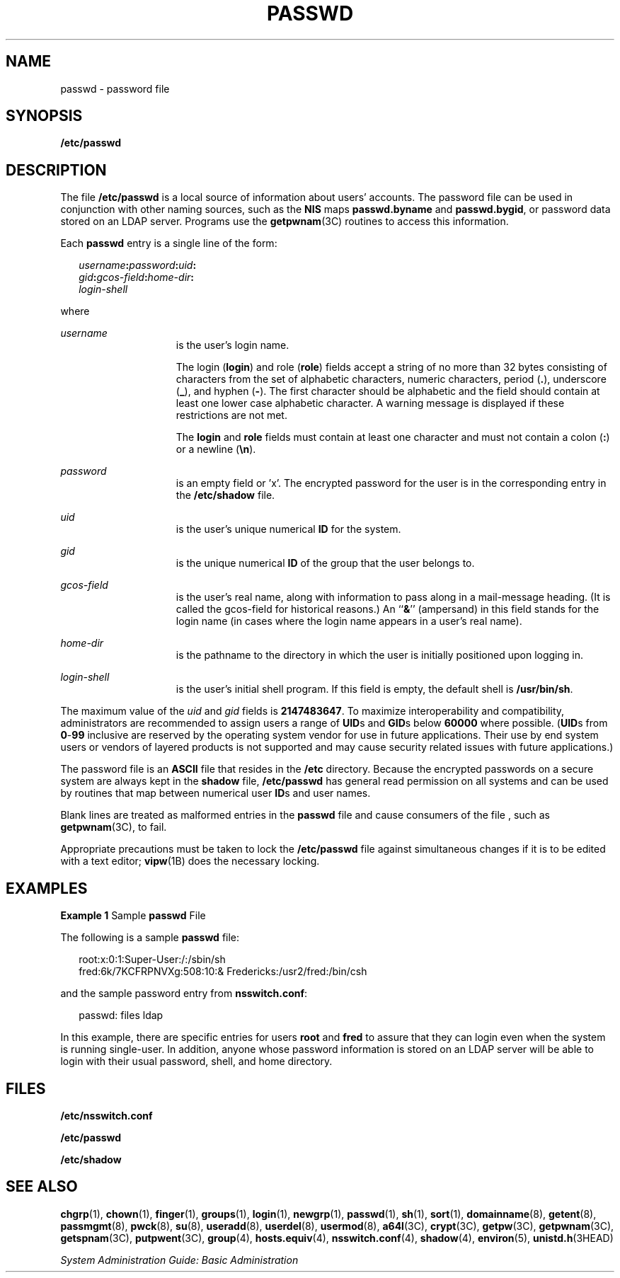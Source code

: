 '\" te
.\" Copyright (c) 2013 Gary Mills
.\" Copyright (c) 2004, Sun Microsystems, Inc. All Rights Reserved.
.\" Copyright 1989 AT&T
.\" The contents of this file are subject to the terms of the Common Development and Distribution License (the "License").  You may not use this file except in compliance with the License.
.\" You can obtain a copy of the license at usr/src/OPENSOLARIS.LICENSE or http://www.opensolaris.org/os/licensing.  See the License for the specific language governing permissions and limitations under the License.
.\" When distributing Covered Code, include this CDDL HEADER in each file and include the License file at usr/src/OPENSOLARIS.LICENSE.  If applicable, add the following below this CDDL HEADER, with the fields enclosed by brackets "[]" replaced with your own identifying information: Portions Copyright [yyyy] [name of copyright owner]
.TH PASSWD 4 "Feb 25, 2017"
.SH NAME
passwd \- password file
.SH SYNOPSIS
.LP
.nf
\fB/etc/passwd\fR
.fi

.SH DESCRIPTION
.LP
The file \fB/etc/passwd\fR is a local source of information about users'
accounts. The password file can be used in conjunction with other naming
sources, such as the \fBNIS\fR maps \fBpasswd.byname\fR and \fBpasswd.bygid\fR,
or password data stored on an LDAP
server. Programs use the \fBgetpwnam\fR(3C) routines to access this
information.
.sp
.LP
Each \fBpasswd\fR entry is a single line of the form:
.sp
.in +2
.nf
\fIusername\fR\fB:\fR\fIpassword\fR\fB:\fR\fIuid\fR\fB:\fR
\fIgid\fR\fB:\fR\fIgcos-field\fR\fB:\fR\fIhome-dir\fR\fB:\fR
\fIlogin-shell\fR
.fi
.in -2
.sp

.sp
.LP
where
.sp
.ne 2
.na
\fB\fIusername\fR\fR
.ad
.RS 15n
is the user's login name.
.sp
The login (\fBlogin\fR) and role (\fBrole\fR) fields accept a string of no more
than 32 bytes consisting of characters from the set of alphabetic
characters, numeric characters, period (\fB\&.\fR), underscore (\fB_\fR), and
hyphen (\fB-\fR). The first character should be alphabetic and the field should
contain at least one lower case alphabetic character. A warning message is
displayed if these restrictions are not met.
.sp
The \fBlogin\fR and \fBrole\fR fields must contain at least one character and
must not contain a colon (\fB:\fR) or a newline (\fB\en\fR).
.RE

.sp
.ne 2
.na
\fB\fIpassword\fR\fR
.ad
.RS 15n
is an empty field or 'x'. The encrypted password for the user is in the
corresponding entry in the \fB/etc/shadow\fR file.
.RE

.sp
.ne 2
.na
\fB\fIuid\fR\fR
.ad
.RS 15n
is the user's unique numerical \fBID\fR for the system.
.RE

.sp
.ne 2
.na
\fB\fIgid\fR\fR
.ad
.RS 15n
is the unique numerical \fBID\fR of the group that the user belongs to.
.RE

.sp
.ne 2
.na
\fB\fIgcos-field\fR\fR
.ad
.RS 15n
is the user's real name, along with information to pass along in a mail-message
heading. (It is called the gcos-field for historical reasons.) An ``\fB&\fR\&''
(ampersand) in this field stands for the login name (in cases where the login
name appears in a user's real name).
.RE

.sp
.ne 2
.na
\fB\fIhome-dir\fR\fR
.ad
.RS 15n
is the pathname to the directory in which the user is initially positioned upon
logging in.
.RE

.sp
.ne 2
.na
\fB\fIlogin-shell\fR\fR
.ad
.RS 15n
is the user's initial shell program. If this field is empty, the default shell
is \fB/usr/bin/sh\fR.
.RE

.sp
.LP
The maximum value of the \fIuid\fR and \fIgid\fR fields is \fB2147483647\fR. To
maximize interoperability and compatibility, administrators are recommended to
assign users a range of \fBUID\fRs and \fBGID\fRs below \fB60000\fR where
possible. (\fBUID\fRs from \fB0\fR-\fB99\fR inclusive are reserved by the
operating system vendor for use in future applications. Their use by end system
users or vendors of layered products is not supported and may cause security
related issues with future applications.)
.sp
.LP
The password file is an \fBASCII\fR file that resides in the \fB/etc\fR
directory. Because the encrypted passwords on a secure system are always kept
in the \fBshadow\fR file, \fB/etc/passwd\fR has general read permission on all
systems and can be used by routines that map between numerical user \fBID\fRs
and user names.
.sp
.LP
Blank lines are treated as malformed entries in the \fBpasswd\fR file and cause
consumers of the file , such as \fBgetpwnam\fR(3C), to fail.
.sp
.LP
Appropriate precautions must be taken to lock the \fB/etc/passwd\fR file
against simultaneous changes if it is to be edited with a text editor;
\fBvipw\fR(1B) does the necessary locking.
.SH EXAMPLES
.LP
\fBExample 1 \fRSample \fBpasswd\fR File
.sp
.LP
The following is a sample \fBpasswd\fR file:

.sp
.in +2
.nf
root:x:0:1:Super-User:/:/sbin/sh
fred:6k/7KCFRPNVXg:508:10:& Fredericks:/usr2/fred:/bin/csh
.fi
.in -2
.sp

.sp
.LP
and the sample password entry from \fBnsswitch.conf\fR:

.sp
.in +2
.nf
passwd: files ldap
.fi
.in -2
.sp

.sp
.LP
In this example, there are specific entries for users \fBroot\fR and \fBfred\fR
to assure that they can login even when the system is running single-user. In
addition, anyone whose password information is stored on an LDAP server will be
able to login with their usual password, shell, and home directory.
.SH FILES
.ne 2
.na
\fB\fB/etc/nsswitch.conf\fR\fR
.ad
.RS 22n

.RE

.sp
.ne 2
.na
\fB\fB/etc/passwd\fR\fR
.ad
.RS 22n

.RE

.sp
.ne 2
.na
\fB\fB/etc/shadow\fR\fR
.ad
.RS 22n

.RE

.SH SEE ALSO
.LP
\fBchgrp\fR(1), \fBchown\fR(1), \fBfinger\fR(1), \fBgroups\fR(1),
\fBlogin\fR(1), \fBnewgrp\fR(1), \fBpasswd\fR(1),
\fBsh\fR(1), \fBsort\fR(1), \fBdomainname\fR(8), \fBgetent\fR(8),
\fBpassmgmt\fR(8), \fBpwck\fR(8),
\fBsu\fR(8), \fBuseradd\fR(8), \fBuserdel\fR(8), \fBusermod\fR(8),
\fBa64l\fR(3C), \fBcrypt\fR(3C), \fBgetpw\fR(3C), \fBgetpwnam\fR(3C),
\fBgetspnam\fR(3C), \fBputpwent\fR(3C), \fBgroup\fR(4), \fBhosts.equiv\fR(4),
\fBnsswitch.conf\fR(4), \fBshadow\fR(4), \fBenviron\fR(5),
\fBunistd.h\fR(3HEAD)
.sp
.LP
\fISystem Administration Guide: Basic Administration\fR
